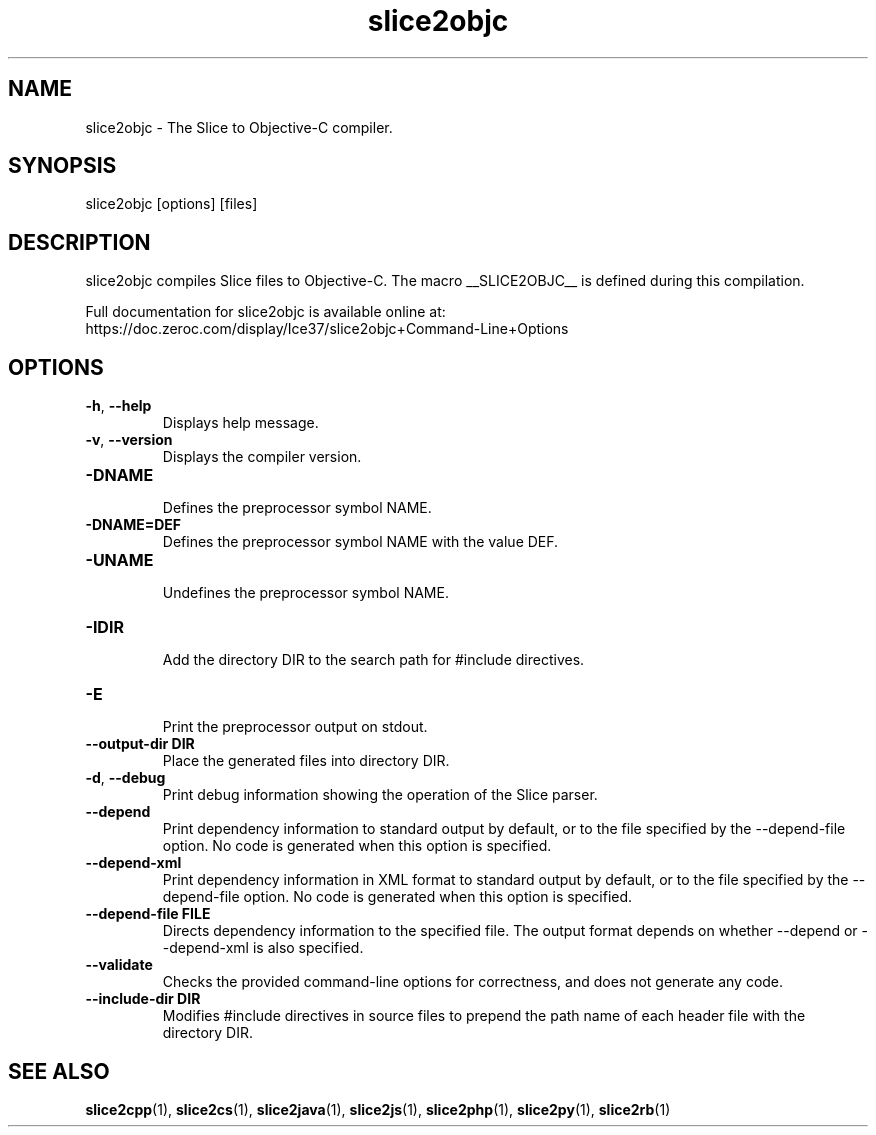 .TH slice2objc 1

.SH NAME

slice2objc - The Slice to Objective-C compiler.

.SH SYNOPSIS

slice2objc [options] [files]

.SH DESCRIPTION

slice2objc compiles Slice files to Objective-C. The macro __SLICE2OBJC__
is defined during this compilation.

Full documentation for slice2objc is available online at:
.br
https://doc.zeroc.com/display/Ice37/slice2objc+Command-Line+Options

.SH OPTIONS

.TP
.BR \-h ", " \-\-help\fR
.br
Displays help message.

.TP
.BR \-v ", " \-\-version\fR
Displays the compiler version.

.TP
.BR \-DNAME\fR
.br
Defines the preprocessor symbol NAME.

.TP
.BR \-DNAME=DEF\fR
.br
Defines the preprocessor symbol NAME with the value DEF.

.TP
.BR \-UNAME\fR
.br
Undefines the preprocessor symbol NAME.

.TP
.BR \-IDIR\fR
.br
Add the directory DIR to the search path for #include directives.

.TP
.BR \-E\fR
.br
Print the preprocessor output on stdout.

.TP
.BR \-\-output-dir " " DIR\fR
.br
Place the generated files into directory DIR.

.TP
.BR \-d ", " \-\-debug\fR
.br
Print debug information showing the operation of the Slice parser.

.TP
.BR \-\-depend\fR
.br
Print dependency information to standard output by default, or to the
file specified by the --depend-file option. No code is generated when
this option is specified.

.TP
.BR \-\-depend\-xml\fR
.br
Print dependency information in XML format to standard output by default,
or to the file specified by the --depend-file option. No code is generated
when this option is specified.

.TP
.BR \-\-depend\-file " " FILE\fR
.br
Directs dependency information to the specified file. The output
format depends on whether --depend or --depend-xml is also specified.

.TP
.BR \-\-validate\fR
.br
Checks the provided command-line options for correctness, and does not
generate any code.

.TP
.BR \-\-include-dir " " DIR\fR
.br
Modifies #include directives in source files to prepend the path name of each
header file with the directory DIR.

.SH SEE ALSO

.BR slice2cpp (1),
.BR slice2cs (1),
.BR slice2java (1),
.BR slice2js (1),
.BR slice2php (1),
.BR slice2py (1),
.BR slice2rb (1)
